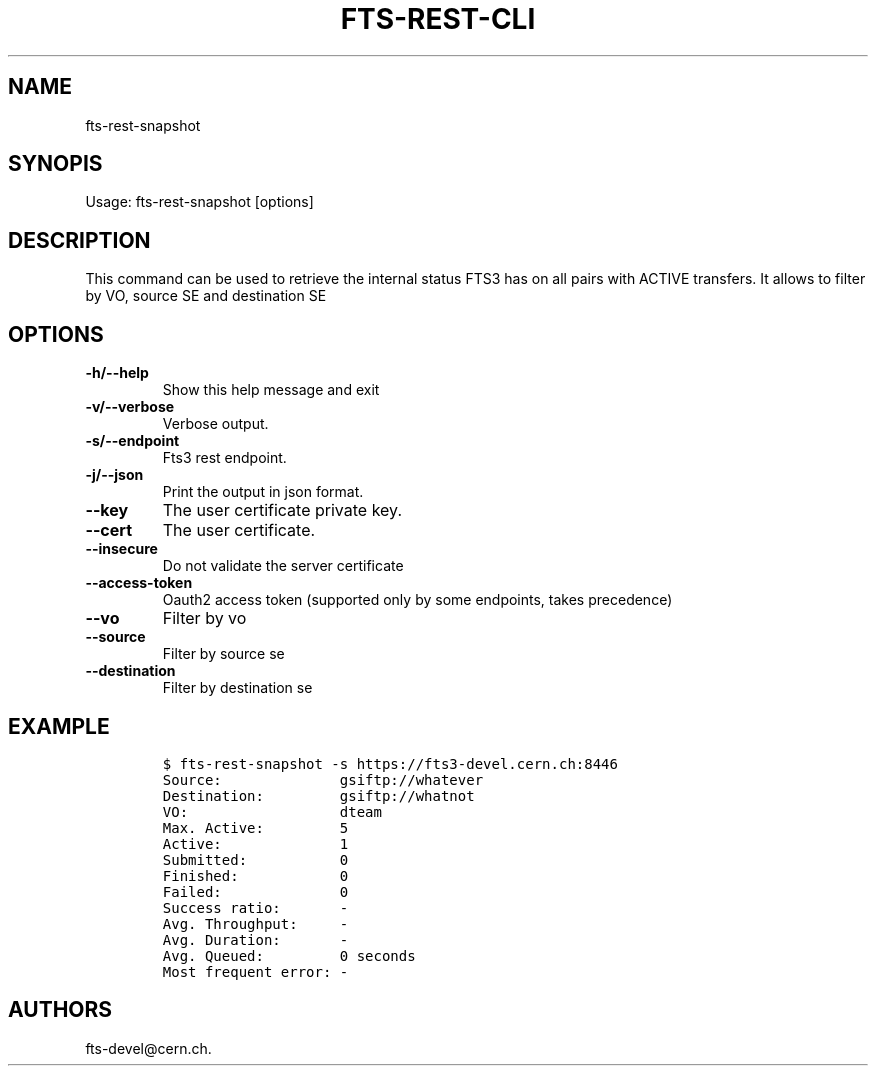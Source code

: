 .TH FTS-REST-CLI 1 "September 25, 2014" "fts-rest-snapshot"
.SH NAME
.PP
fts-rest-snapshot
.SH SYNOPIS
.PP
Usage: fts-rest-snapshot [options]
.SH DESCRIPTION
.PP
This command can be used to retrieve the internal status FTS3 has on all
pairs with ACTIVE transfers.
It allows to filter by VO, source SE and destination SE
.SH OPTIONS
.TP
.B -h/--help
Show this help message and exit
.RS
.RE
.TP
.B -v/--verbose
Verbose output.
.RS
.RE
.TP
.B -s/--endpoint
Fts3 rest endpoint.
.RS
.RE
.TP
.B -j/--json
Print the output in json format.
.RS
.RE
.TP
.B --key
The user certificate private key.
.RS
.RE
.TP
.B --cert
The user certificate.
.RS
.RE
.TP
.B --insecure
Do not validate the server certificate
.RS
.RE
.TP
.B --access-token
Oauth2 access token (supported only by some endpoints, takes precedence)
.RS
.RE
.TP
.B --vo
Filter by vo
.RS
.RE
.TP
.B --source
Filter by source se
.RS
.RE
.TP
.B --destination
Filter by destination se
.RS
.RE
.SH EXAMPLE
.IP
.nf
\f[C]
$\ fts-rest-snapshot\ -s\ https://fts3-devel.cern.ch:8446
Source:\ \ \ \ \ \ \ \ \ \ \ \ \ \ gsiftp://whatever
Destination:\ \ \ \ \ \ \ \ \ gsiftp://whatnot
VO:\ \ \ \ \ \ \ \ \ \ \ \ \ \ \ \ \ \ dteam
Max.\ Active:\ \ \ \ \ \ \ \ \ 5
Active:\ \ \ \ \ \ \ \ \ \ \ \ \ \ 1
Submitted:\ \ \ \ \ \ \ \ \ \ \ 0
Finished:\ \ \ \ \ \ \ \ \ \ \ \ 0
Failed:\ \ \ \ \ \ \ \ \ \ \ \ \ \ 0
Success\ ratio:\ \ \ \ \ \ \ -
Avg.\ Throughput:\ \ \ \ \ -
Avg.\ Duration:\ \ \ \ \ \ \ -
Avg.\ Queued:\ \ \ \ \ \ \ \ \ 0\ seconds
Most\ frequent\ error:\ -
\f[]
.fi
.SH AUTHORS
fts-devel\@cern.ch.
